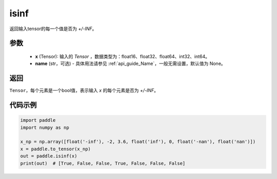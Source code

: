 .. _cn_api_tensor_isinf:

isinf
-----------------------------

.. py:function:: paddle.isinf(x, name=None)

返回输入tensor的每一个值是否为 `+/-INF`。

参数
:::::::::
    - **x** (Tensor): 输入的 `Tensor` ，数据类型为：float16、float32、float64、int32、int64。
    - **name** (str，可选) - 具体用法请参见  :ref:`api_guide_Name`，一般无需设置，默认值为 None。

返回
:::::::::
``Tensor``，每个元素是一个bool值，表示输入 `x` 的每个元素是否为 `+/-INF`。

代码示例
:::::::::

.. code-block:: python

    import paddle
    import numpy as np

    x_np = np.array([float('-inf'), -2, 3.6, float('inf'), 0, float('-nan'), float('nan')])
    x = paddle.to_tensor(x_np)
    out = paddle.isinf(x)
    print(out)  # [True, False, False, True, False, False, False]

